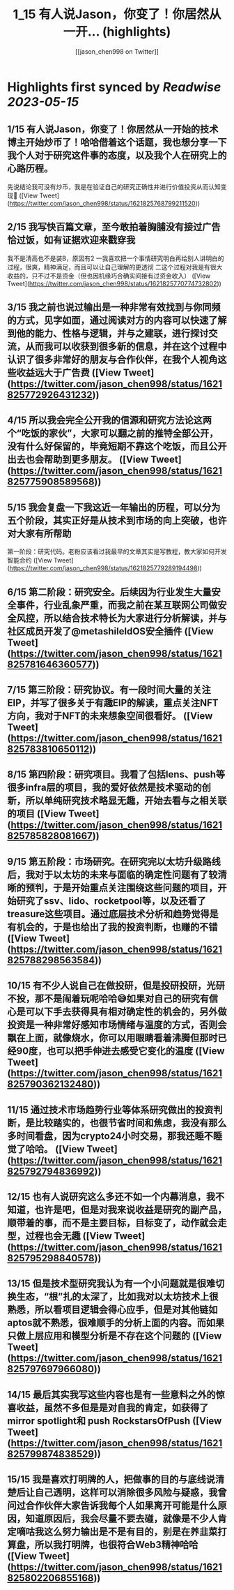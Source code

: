 :PROPERTIES:
:title: 1_15 有人说Jason，你变了！你居然从一开... (highlights)
:author: [[jason_chen998 on Twitter]]
:full-title: "1/15 有人说Jason，你变了！你居然从一开..."
:category: [[tweets]]
:url: https://twitter.com/jason_chen998/status/1621825768799211520
:END:

* Highlights first synced by [[Readwise]] [[2023-05-15]]
** 1/15 有人说Jason，你变了！你居然从一开始的技术博主开始炒币了！哈哈借着这个话题，我也想分享一下我个人对于研究这件事的态度，以及我个人在研究上的心路历程。
先说结论我可没有炒币，我是在验证自己的研究正确性并进行价值投资从而认知变现🤨 ([View Tweet](https://twitter.com/jason_chen998/status/1621825768799211520))
** 2/15 我写快百篇文章，至今敢拍着胸脯没有接过广告恰过饭，如有证据欢迎来戳穿我
我不是清高也不是装B，原因有2
一我喜欢把一个事情研究明白再给别人讲明白的过程，很爽，精神满足，而且可以让自己理解的更透彻
二这个过程对我是有很大收益的，只不过不是资金（但也因机缘巧合确实间接有过资金收入） ([View Tweet](https://twitter.com/jason_chen998/status/1621825770774732802))
** 3/15 我之前也说过输出是一种非常有效找到与你同频的方式，见字如面，通过阅读对方的内容可以快速了解到他的能力、性格与逻辑，并与之建联，进行探讨交流，从而我可以收获到很多新的信息，并在这个过程中认识了很多非常好的朋友与合作伙伴，在我个人视角这些收益远大于广告费 ([View Tweet](https://twitter.com/jason_chen998/status/1621825772926431232))
** 4/15 所以我会完全公开我的信源和研究方法论这两个“吃饭的家伙”，大家可以翻之前的推特全部公开，没有什么好保留的，毕竟短期不靠这个吃饭，而且公开出去也会帮助到更多朋友。 ([View Tweet](https://twitter.com/jason_chen998/status/1621825775908589568))
** 5/15 我会复盘一下我这近一年输出的历程，可以分为五个阶段，其实正好是从技术到市场的向上突破，也许对大家有所帮助
第一阶段：研究代码。老粉应该看过我最早的文章其实是写教程，教大家如何开发智能合约 ([View Tweet](https://twitter.com/jason_chen998/status/1621825779289194498))
** 6/15 第二阶段：研究安全。后续因为行业发生大量安全事件，行业乱象严重，而我之前在某互联网公司做安全风控，所以结合技术特长为大家进行分析解读，并与社区成员开发了@metashileldOS安全插件 ([View Tweet](https://twitter.com/jason_chen998/status/1621825781646360577))
** 7/15 第三阶段：研究协议。有一段时间大量的关注EIP，并写了很多关于有趣EIP的解读，重点关注NFT方向，我对于NFT的未来想象空间很看好。 ([View Tweet](https://twitter.com/jason_chen998/status/1621825783810650112))
** 8/15 第四阶段：研究项目。我看了包括lens、push等很多infra层的项目，我的爱好依然是技术驱动的创新，所以单纯研究技术略显无趣，开始去看与之相关联的项目 ([View Tweet](https://twitter.com/jason_chen998/status/1621825785828081667))
** 9/15 第五阶段：市场研究。在研究完以太坊升级路线后，我对于以太坊的未来与面临的确定性问题有了较清晰的预判，于是开始重点关注围绕这些问题的项目，开始研究了ssv、lido、rocketpool等，以及还看了treasure这些项目。通过底层技术分析和趋势觉得是有机会的，于是也给出了我的投资判断，也赚的不错 ([View Tweet](https://twitter.com/jason_chen998/status/1621825788298563584))
** 10/15 有不少人说自己在做投研，但是投研投研，光研不投，那不是闹着玩呢哈哈😅如果对自己的研究有信心是可以下手去获得具有相对确定性的机会的，另外做投资是一种非常好感知市场情绪与温度的方式，否则会飘在上面，就像烧水，你可以用眼睛看着沸腾但那时已经90度，也可以把手伸进去感受它变化的温度 ([View Tweet](https://twitter.com/jason_chen998/status/1621825790362132480))
** 11/15 通过技术市场趋势行业等体系研究做出的投资判断，是比较踏实的，也很节省时间和焦虑，我没有那么多时间看盘，因为crypto24小时交易，那我还睡不睡觉了哈哈。 ([View Tweet](https://twitter.com/jason_chen998/status/1621825792794836992))
** 12/15 也有人说研究这么多还不如一个内幕消息，我不知道，也许是吧，但是对我来说收益是研究的副产品，顺带着的事，而不是主要目标，目标变了，动作就会走型，过程也会无趣 ([View Tweet](https://twitter.com/jason_chen998/status/1621825795298840578))
** 13/15 但是技术型研究我认为有一个小问题就是很难切换生态，“根”扎的太深了，比如我对以太坊技术上很熟悉，所以看项目逻辑会得心应手，但是对其他链如aptos就不熟悉，很难顺手的分析上面的内容。而如果只做上层应用和模型分析是不存在这个问题的 ([View Tweet](https://twitter.com/jason_chen998/status/1621825797697966080))
** 14/15 最后其实我写这些内容也是有一些意料之外的惊喜收益，虽然不多但是是对自我的肯定，如获得了mirror spotlight和 push RockstarsOfPush ([View Tweet](https://twitter.com/jason_chen998/status/1621825799874838529))
** 15/15 我是喜欢打明牌的人，把做事的目的与底线说清楚后让自己透明，这样可以消除很多风险与疑惑，我曾问过合作伙伴大家告诉我每个人如果离开可能是什么原因，知道原因后，我会尽量不要去碰，就像是不少人肯定嘀咕我这么努力输出是不是有目的，别是在养韭菜打算盘，所以我打明牌，也很符合Web3精神哈哈 ([View Tweet](https://twitter.com/jason_chen998/status/1621825802206855168))